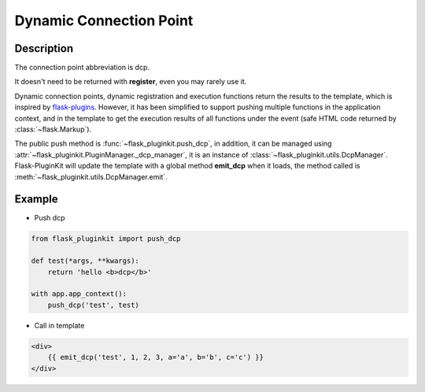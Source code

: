 .. _dcp:

Dynamic Connection Point
========================

Description
-----------

The connection point abbreviation is dcp.

It doesn't need to be returned with **register**, even you may rarely use it.

Dynamic connection points, dynamic registration and execution functions
return the results to the template, which is inspired by `flask-plugins`_.
However, it has been simplified to support pushing multiple functions
in the application context, and in the template to get the execution results
of all functions under the event (safe HTML code returned by
:class:`~flask.Markup`).

.. _flask-plugins: https://flask-plugins.readthedocs.io/#events

The public push method is :func:`~flask_pluginkit.push_dcp`, in addition,
it can be managed using :attr:`~flask_pluginkit.PluginManager._dcp_manager`,
it is an instance of :class:`~flask_pluginkit.utils.DcpManager`.
Flask-PluginKit will update the template with a global method **emit_dcp** when
it loads, the method called is :meth:`~flask_pluginkit.utils.DcpManager.emit`.

Example
-------

- Push dcp

.. code-block:: python

    from flask_pluginkit import push_dcp

    def test(*args, **kwargs):
        return 'hello <b>dcp</b>'

    with app.app_context():
        push_dcp('test', test)

- Call in template

.. code-block:: html

    <div>
        {{ emit_dcp('test', 1, 2, 3, a='a', b='b', c='c') }}
    </div>

